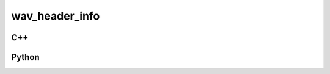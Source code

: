 wav_header_info
===============

C++
---

.. doxygenstruct:: gr::blocks::wav_header_info
   :members:

Python
------

.. autostruct:: gnuradio.blocks.wav_header_info
   :members:
